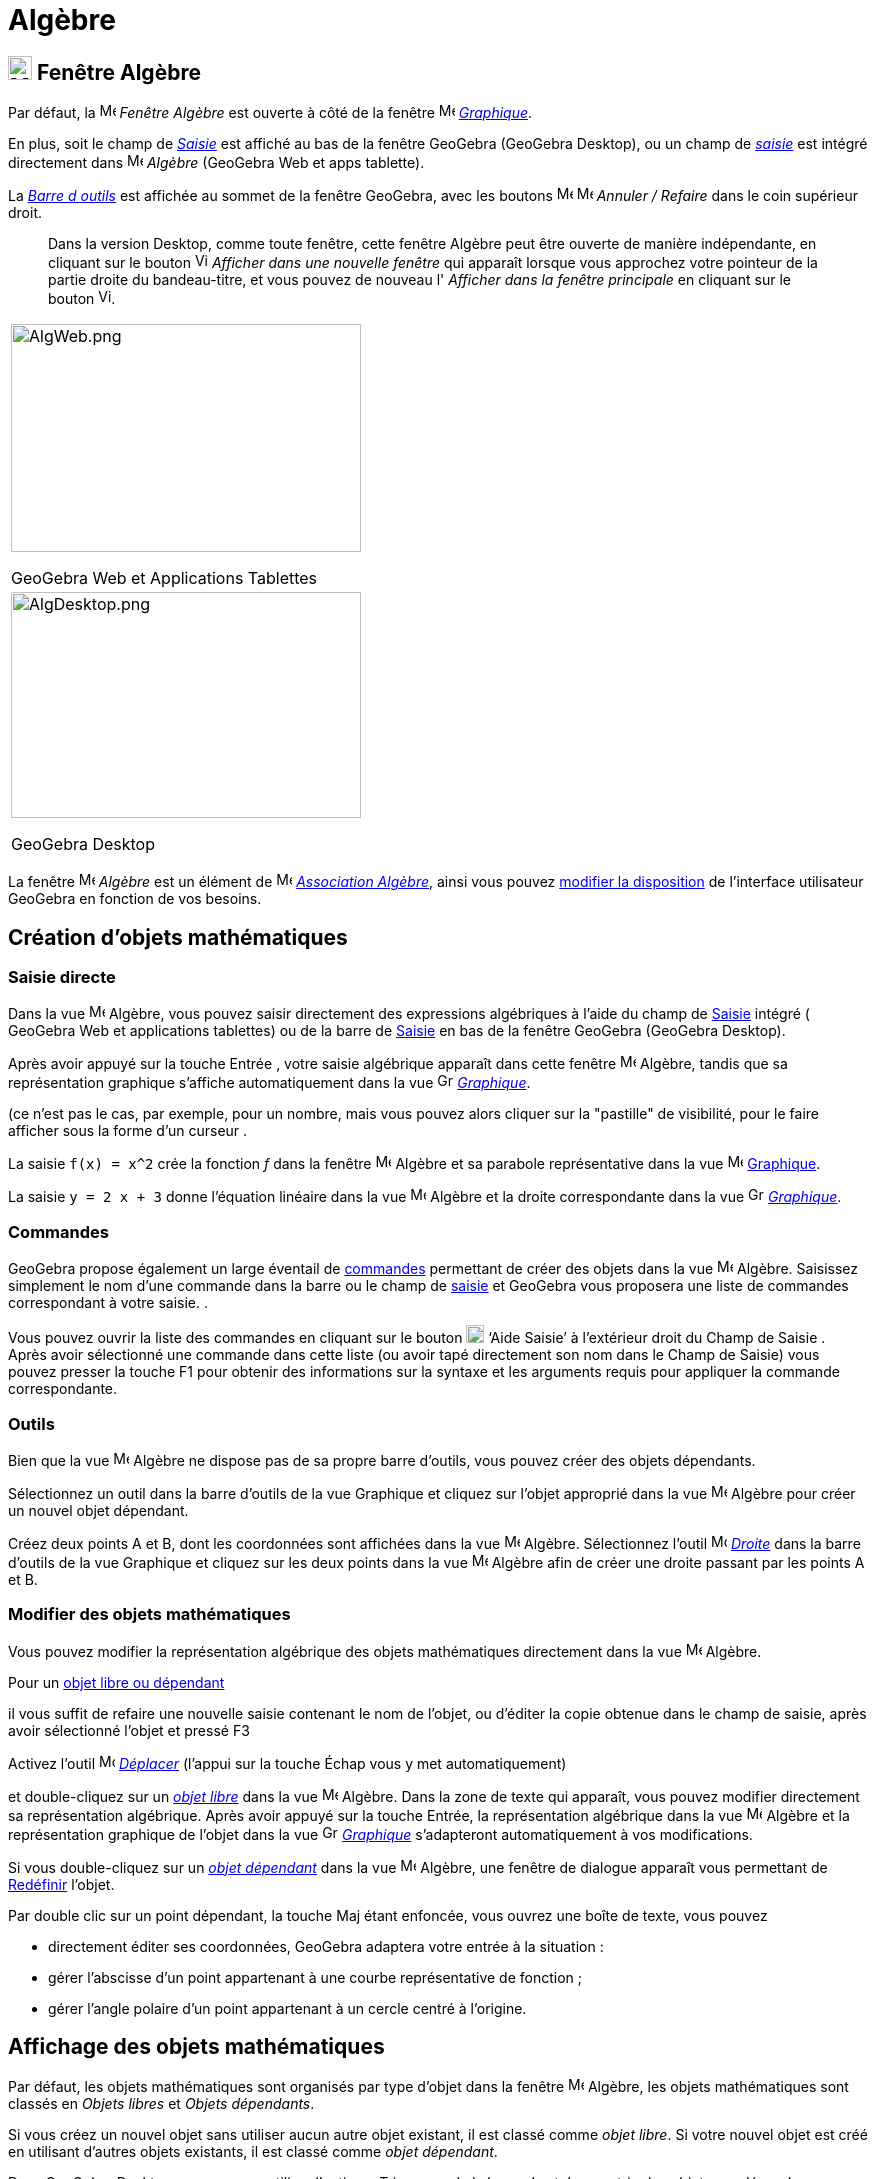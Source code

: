 = Algèbre
:page-en: Algebra_View
ifdef::env-github[:imagesdir: /fr/modules/ROOT/assets/images]

== [#Fenêtre Algèbre]#image:24px-Menu_view_algebra.svg.png[Menu view algebra.svg,width=24,height=24] Fenêtre Algèbre#

Par défaut, la image:16px-Menu_view_algebra.svg.png[Menu view algebra.svg,width=16,height=16] _Fenêtre Algèbre_ est ouverte
à côté de la fenêtre image:16px-Menu_view_graphics.svg.png[Menu view graphics.svg,width=16,height=16]
_xref:/Graphique.adoc[Graphique]_.

En plus, soit le champ de  _xref:/Saisie.adoc[Saisie]_ est affiché au bas de la fenêtre GeoGebra (GeoGebra Desktop), ou un champ de _xref:/Saisie.adoc[saisie]_ est intégré directement dans image:16px-Menu_view_algebra.svg.png[Menu view algebra.svg,width=16,height=16] _Algèbre_ (GeoGebra Web et apps tablette).

La xref:/Barre_d_outils.adoc[_Barre d outils_] est affichée au sommet de la fenêtre GeoGebra, avec les boutons 
image:16px-Menu-edit-undo.svg.png[Menu-edit-undo.svg,width=16,height=16] image:16px-Menu-edit-redo.svg.png[Menu-edit-redo.svg,width=16,height=16]
_Annuler / Refaire_ dans le coin supérieur droit.

_______
Dans la version Desktop, comme toute fenêtre, cette fenêtre Algèbre peut être ouverte de manière indépendante, en cliquant sur le bouton
image:View-window.png[View-window.png,width=13,height=16] _Afficher dans une nouvelle fenêtre_ qui apparaît lorsque vous
approchez votre pointeur de la partie droite du bandeau-titre, et vous pouvez de nouveau l' _Afficher dans la fenêtre
principale_ en cliquant sur le bouton image:View-unwindow.png[View-unwindow.png,width=13,height=16].
_______

[width="100%",cols="100%",]
|===
a|
image:AlgWeb.png[AlgWeb.png,width=350,height=228]

GeoGebra Web et Applications Tablettes

a|
image:AlgDesktop.png[AlgDesktop.png,width=350,height=226]

GeoGebra Desktop

|===


La fenêtre image:16px-Menu_view_algebra.svg.png[Menu view algebra.svg,width=16,height=16] _Algèbre_ est un élément de 
image:16px-Menu_view_algebra.svg.png[Menu view algebra.svg,width=16,height=16] xref:/Associations.adoc[_Association 
Algèbre_], ainsi vous pouvez xref:/GGb5_ordi_tab.adoc[modifier la disposition] de l'interface utilisateur GeoGebra en fonction de vos besoins.


== [#Création d’objets mathématiques]#Création d’objets mathématiques#

=== Saisie directe

Dans la vue image:16px-Menu_view_algebra.svg.png[Menu view algebra.svg,width=16,height=16] Algèbre, vous pouvez saisir directement des expressions algébriques à l'aide du champ de xref:/Saisie.adoc[Saisie] intégré ( GeoGebra Web et applications tablettes) ou de la barre de xref:/Saisie.adoc[Saisie] en bas de la fenêtre GeoGebra (GeoGebra Desktop). 

Après avoir appuyé sur la touche [.kcode]#Entrée# , votre saisie algébrique apparaît dans cette fenêtre image:16px-Menu_view_algebra.svg.png[Menu view algebra.svg,width=16,height=16] Algèbre, tandis que sa représentation graphique s'affiche automatiquement dans la vue image:16px-Menu_view_graphics.svg.png[Graphics View,title="Graphics View",width=16,height=16]
_xref:/Graphique.adoc[Graphique]_.

(ce n'est pas le cas, par exemple, pour un nombre, mais vous pouvez alors cliquer sur la "pastille" de visibilité, pour le faire afficher sous la forme d'un curseur .

[EXAMPLE]
====

La saisie `++f(x) = x^2++` crée la fonction _f_ dans la fenêtre image:16px-Menu_view_algebra.svg.png[Menu view algebra.svg,width=16,height=16]
Algèbre et sa parabole représentative dans la vue image:16px-Menu_view_graphics.svg.png[Menu view graphics.svg,width=16,height=16] xref:/Graphique.adoc[Graphique].


La saisie `++y = 2 x + 3++` donne l'équation linéaire dans la vue image:16px-Menu_view_algebra.svg.png[Menu view algebra.svg,width=16,height=16] Algèbre et la droite correspondante dans la vue image:16px-Menu_view_graphics.svg.png[Graphics View,title="Graphics View",width=16,height=16] _xref:/Graphique.adoc[Graphique]_.
====

=== Commandes
GeoGebra propose également un large éventail de xref:/Commandes.adoc[commandes] permettant de créer des objets dans la vue image:16px-Menu_view_algebra.svg.png[Menu view algebra.svg,width=16,height=16] Algèbre.
Saisissez simplement le nom d'une commande dans la barre ou le champ de xref:/Saisie.adoc[saisie] et GeoGebra vous proposera une liste de commandes correspondant à votre saisie.
.

Vous pouvez ouvrir la liste des commandes en cliquant sur le bouton image:Help.png[Help.png,width=18,height=18] ‘Aide Saisie’ à l'extérieur droit du Champ de Saisie . Après avoir sélectionné une
commande dans cette liste (ou avoir tapé directement son nom dans le Champ de Saisie) vous pouvez presser la touche
[.kcode]#F1# pour obtenir des informations sur la syntaxe et les arguments requis pour appliquer la commande
correspondante.

=== Outils
Bien que la vue image:16px-Menu_view_algebra.svg.png[Menu view algebra.svg,width=16,height=16] Algèbre ne dispose pas de sa propre barre d'outils, vous pouvez créer des objets dépendants.

Sélectionnez un outil dans la barre d'outils de la vue Graphique et cliquez sur l'objet approprié dans la vue image:32px-Menu_view_algebra.svg.png[Menu view algebra.svg,width=16,height=16] Algèbre pour créer un nouvel objet dépendant.

[EXAMPLE]
====

Créez deux points A et B, dont les coordonnées sont affichées dans la vue image:16px-Menu_view_algebra.svg.png[Menu view algebra.svg,width=16,height=16] Algèbre. Sélectionnez l'outil image:32px-Mode_join.svg.png[Mode
join.svg,width=16,height=16] _xref:/tools/Droite.adoc[Droite]_  dans la barre d'outils de la vue Graphique et cliquez sur les deux points dans la vue image:16px-Menu_view_algebra.svg.png[Menu view algebra.svg,width=16,height=16] Algèbre afin de créer une droite passant par les points A et B.
====

=== Modifier des objets mathématiques

Vous pouvez modifier la représentation algébrique des objets mathématiques directement dans la vue image:16px-Menu_view_algebra.svg.png[Menu view algebra.svg,width=16,height=16] Algèbre.


Pour un xref:/Objets_libres_dépendants_ou_auxiliaires.adoc[objet libre ou dépendant]

il vous suffit de refaire une nouvelle saisie contenant le nom de l'objet, ou d'éditer la copie obtenue dans le champ de saisie, après avoir sélectionné l'objet et pressé [.kcode]#F3#

Activez l'outil image:32px-Mode_move.svg.png[Mode move.svg,width=16,height=16] xref:/tools/Déplacer.adoc[_Déplacer_] (l’appui sur la touche [.kcode]#Échap# vous y met automatiquement) 

et double-cliquez sur un xref:/Objets_libres_dépendants_ou_auxiliaires.adoc[_objet libre_] dans la vue image:16px-Menu_view_algebra.svg.png[Menu view algebra.svg,width=16,height=16]  Algèbre. Dans la zone de texte qui apparaît, vous pouvez modifier directement sa représentation algébrique. Après avoir appuyé sur la touche [.kcode]#Entrée#, la représentation algébrique dans la vue image:16px-Menu_view_algebra.svg.png[Menu view algebra.svg,width=16,height=16] Algèbre et la représentation graphique de l'objet dans la vue image:16px-Menu_view_graphics.svg.png[Graphics View,title="Graphics View",width=16,height=16]
_xref:/Graphique.adoc[Graphique]_ s'adapteront automatiquement à vos modifications.

Si vous double-cliquez sur un  xref:/Objets_libres_dépendants_ou_auxiliaires.adoc[_objet dépendant_] dans la vue image:16px-Menu_view_algebra.svg.png[Menu view algebra.svg,width=16,height=16] Algèbre, une fenêtre de dialogue apparaît vous permettant de xref:/Dialogue_Redéfinir.adoc[Redéfinir] l'objet.

Par double clic sur un point dépendant, la touche [.kcode]#Maj# étant enfoncée, vous ouvrez une boîte de texte, vous pouvez

* directement éditer ses coordonnées, GeoGebra adaptera votre entrée à la situation :
* gérer l'abscisse d'un point appartenant à une courbe représentative de fonction ;
* gérer l'angle polaire d'un point appartenant à un cercle centré à l'origine.

 


== [#Affichage_des_objets_mathématiques]#Affichage des objets mathématiques#

Par défaut, les objets mathématiques sont organisés par type d'objet dans la fenêtre image:16px-Menu_view_algebra.svg.png[Menu view algebra.svg,width=16,height=16] Algèbre, les objets mathématiques sont classés en _Objets libres_ et _Objets dépendants_. 

Si vous créez un nouvel objet sans utiliser aucun autre objet existant, il est classé comme _objet libre_. Si votre nouvel objet est créé
en utilisant d’autres objets existants, il est classé comme _objet dépendant_.

Dans GeoGebra Desktop, vous pouvez utiliser l'option « Trier par » de la barre de style pour trier les objets par dépendance, calque ou ordre de construction.

====
*image:18px-Bulbgraph.png[Note,title="Note",width=18,height=22] Idée :* Vous pouvez réduire ou développer chaque groupe d’objets individuellement (par exemple, tous les points, tous les objets libres, tous les objets sur un calque spécifique) en cliquant sur le symbole plus ou moins devant le nom du groupe. 
====


=== Ne pas afficher des objets dans Algèbre

Si vous souhaitez masquer la représentation algébrique d'un objet dans la fenêtre image:16px-Menu_view_algebra.svg.png[Menu view algebra.svg,width=16,height=16] Algèbre, vous pouvez classer cet objet comme Objet auxiliaire : Clic droit (MacOS: [.kcode]#Ctrl#-clic sous Mac OS)) sur l’objet voulu dans la fenêtre Algèbre, choisir image:Menu_Properties_Gear.png[Menu Properties
Gear.png,width=24,height=24] ‘Propriétés ... ’ du xref:/Menu_contextuel.adoc[Menu contextuel] qui s'est ouvert. Dans l’onglet ‘Basique’ du xref:/Dialogue_Propriétés.adoc[Dialogue Propriétés] vous pouvez préciser si l'objet est un xref:/Objets_libres_dépendants_ou_auxiliaires.adoc[objet auxiliaire]. Par défaut, les objets auxiliaires ne sont pas
montrés dans la fenêtre Algèbre, mais vous pouvez changer cet état à l'aide du bouton image:Auxiliary.png[Auxiliary.png,width=16,height=16] de la barre de style.




=== xref:/BarresStyle.adoc[Barre de Style]


La barre de style de cette fenêtre, ouverte en pressant le bouton image:16px-Stylingbar_point_right.svg.png[Stylingbar
point right.svg,width=16,height=16] contient trois boutons :
image:BarreStyleAlgebre.png[BarreStyleAlgebre.png,width=752,height=363]

* image:32px-Stylingbar_algebraview_auxiliary_objects.svg.png[Stylingbar algebraview auxiliary_objects.svg,width=32,height=32] Objets auxiliaires :
  ce bouton est une bascule pour l'affichage ou non des xref:/Objets_libres_dépendants_ou_auxiliaires.adoc[objets auxiliaires].

* image:32px-Stylingbar_algebraview_sort_objects_by.svg.png[Stylingbar algebraview sort objects by.svg,width=32,height=32] Tri Objets par ...::

** Dépendance (xref:/Objets_libres_dépendants_ou_auxiliaires.adoc[Objets_libres,_dépendants_ou_auxiliaires])
** Type d'objet (par ex. xref:/Points_et_Vecteurs.adoc[Points], xref:/Lignes_et_Axes.adoc[Lignes], ...) (choix par
défaut)
** Calque (option non proposée en GeoGebra Web et Tablettes)
** Ordre de Construction

* image:Empty32x32.png[Empty32x32.png,width=32,height=32] Descriptions :
  Vous pouvez définir ici l'affichage des objets dans la fenêtre Algèbre. Il y a trois possibilités :



** Valeur : est affichée la valeur actuelle de l'objet.
** Définition : est affichée une description de l'objet, par ex. "Point d'intersection de _a_ et _b_."
** Commande : est affichée la commande utilisée pour créer l'objet, par ex. "Intersection[a,b]".
